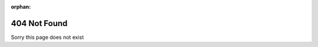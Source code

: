 :orphan:

404 Not Found
=============

Sorry this page does not exist

.. raw:: html

		<body>
			<canvas style="position:absolute; top:0; left:0;" id="c"></canvas>
			<script src="https://code.jquery.com/jquery-3.3.1.min.js"></script>
			<script src="https://unpkg.com/jquery.terminal/js/jquery.terminal.min.js"></script>
			<link rel="stylesheet" href="https://unpkg.com/jquery.terminal/css/jquery.terminal.min.css" />
			<script>
				function sleep(ms) {
					 return new Promise(resolve => setTimeout(resolve, ms));
					 }
					sleep(2000).then(() => {
					var c = document.getElementById("c");
					var ctx = c.getContext("2d");
					c.height = window.innerHeight;
					c.width = window.innerWidth;
					var matrix = "404NOTFOUND";
					matrix = matrix.split("");
					var font_size = 14;
					var columns = c.width / font_size;
					var drops = [];
					for (var x = 0; x < columns; x++)
						drops[x] = 1;
					function draw() {
						ctx.fillStyle = "rgba(37, 55, 70, 0.04)";
						ctx.fillRect(0, 0, c.width, c.height);
						ctx.fillStyle = "#7CCBEB"; 
						ctx.font = font_size + "px arial";
						for (var i = 0; i < drops.length; i++) {
							var text = matrix[Math.floor(Math.random() * matrix.length)];
							ctx.fillText(text, i * font_size, drops[i] * font_size);
							if (drops[i] * font_size > c.height && Math.random() > 0.975)
								drops[i] = 0;
							drops[i]++;
						}
					}
					setInterval(draw, 35); 
				});
			</script>
		</body>